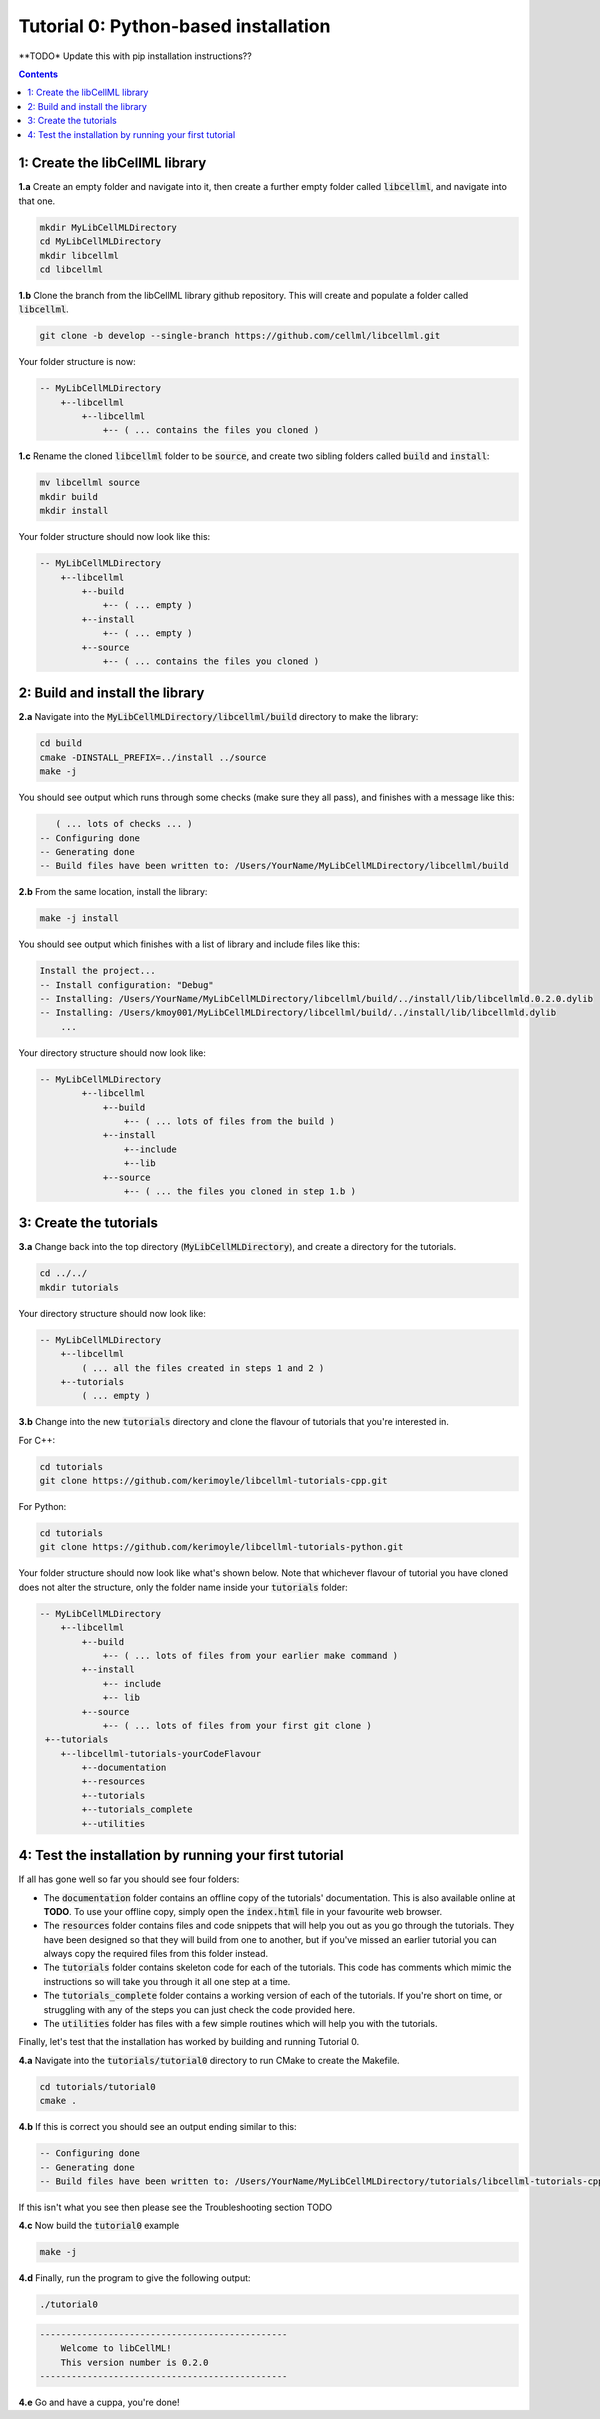 .. _tutorial0_py:

==========================================================
Tutorial 0: Python-based installation
==========================================================

**TODO* Update this with pip installation instructions??

.. contents:: Contents
    :local:

1: Create the libCellML library
==========================================================

.. container:: dothis

    **1.a** Create an empty folder and navigate into it, then create a further empty
    folder called :code:`libcellml`, and navigate into that one.

.. code-block:: console

    mkdir MyLibCellMLDirectory
    cd MyLibCellMLDirectory
    mkdir libcellml
    cd libcellml

.. container:: dothis

    **1.b** Clone the branch from the libCellML library github repository.  This will
    create and populate a folder called :code:`libcellml`.

.. code-block:: console

    git clone -b develop --single-branch https://github.com/cellml/libcellml.git

Your folder structure is now:

.. code-block:: text

    -- MyLibCellMLDirectory
        +--libcellml
            +--libcellml
                +-- ( ... contains the files you cloned )


.. container:: dothis

    **1.c** Rename the cloned :code:`libcellml` folder to be :code:`source`, and create
    two sibling folders called :code:`build` and :code:`install`:

.. code-block:: console

    mv libcellml source
    mkdir build
    mkdir install

Your folder structure should now look like this:

.. code-block:: text

    -- MyLibCellMLDirectory
        +--libcellml
            +--build
                +-- ( ... empty )
            +--install
                +-- ( ... empty )
            +--source
                +-- ( ... contains the files you cloned )

2: Build and install the library
==========================================================

.. container:: dothis

    **2.a** Navigate into the :code:`MyLibCellMLDirectory/libcellml/build` directory
    to make the library:

.. code-block:: console

    cd build
    cmake -DINSTALL_PREFIX=../install ../source
    make -j

You should see output which runs through some checks (make sure they all pass),
and finishes with a message like this:

.. code-block:: console

       ( ... lots of checks ... )
    -- Configuring done
    -- Generating done
    -- Build files have been written to: /Users/YourName/MyLibCellMLDirectory/libcellml/build

.. container:: dothis

    **2.b** From the same location, install the library:

.. code-block:: console

    make -j install

You should see output which finishes with a list of library and include files
like this:

.. code-block:: console

    Install the project...
    -- Install configuration: "Debug"
    -- Installing: /Users/YourName/MyLibCellMLDirectory/libcellml/build/../install/lib/libcellmld.0.2.0.dylib
    -- Installing: /Users/kmoy001/MyLibCellMLDirectory/libcellml/build/../install/lib/libcellmld.dylib
        ...

Your directory structure should now look like:

.. code-block:: text

    -- MyLibCellMLDirectory
            +--libcellml
                +--build
                    +-- ( ... lots of files from the build )
                +--install
                    +--include
                    +--lib
                +--source
                    +-- ( ... the files you cloned in step 1.b )


3: Create the tutorials
==========================================================

.. container:: dothis

    **3.a** Change back into the top directory (:code:`MyLibCellMLDirectory`),
    and create a directory for the tutorials.

.. code-block:: console

    cd ../../
    mkdir tutorials

Your directory structure should now look like:

.. code-block:: text

    -- MyLibCellMLDirectory
        +--libcellml
            ( ... all the files created in steps 1 and 2 )
        +--tutorials
            ( ... empty )

.. container:: dothis

    **3.b** Change into the new :code:`tutorials` directory and clone the
    flavour of tutorials that you're interested in.

For C++:

.. code-block:: console

    cd tutorials
    git clone https://github.com/kerimoyle/libcellml-tutorials-cpp.git

For Python:

.. code-block:: console

    cd tutorials
    git clone https://github.com/kerimoyle/libcellml-tutorials-python.git

Your folder structure should now look like what's shown below.  Note that
whichever flavour of tutorial you have cloned does not alter the structure,
only the folder name inside your :code:`tutorials` folder:

.. code-block:: text

    -- MyLibCellMLDirectory
        +--libcellml
            +--build
                +-- ( ... lots of files from your earlier make command )
            +--install
                +-- include
                +-- lib
            +--source
                +-- ( ... lots of files from your first git clone )
     +--tutorials
        +--libcellml-tutorials-yourCodeFlavour
            +--documentation
            +--resources
            +--tutorials
            +--tutorials_complete
            +--utilities


4: Test the installation by running your first tutorial
==========================================================
If all has gone well so far you should see four folders:

- The :code:`documentation` folder contains an offline copy of the tutorials'
  documentation.  This is also available online at **TODO**.  To use your
  offline copy, simply open the :code:`index.html` file in your favourite
  web browser.
- The :code:`resources` folder contains files and code snippets that will
  help you out as you go through the tutorials.  They have been designed
  so that they will build from one to another, but if you've missed an
  earlier tutorial you can always copy the required files from this folder
  instead.
- The :code:`tutorials` folder contains skeleton code for each of the
  tutorials.  This code has comments which mimic the instructions so will
  take you through it all one step at a time.
- The :code:`tutorials_complete` folder contains a working version of each
  of the tutorials.  If you're short on time, or struggling with any of the
  steps you can just check the code provided here.
- The :code:`utilities` folder has files with a few simple routines which
  will help you with the tutorials.

Finally, let's test that the installation has worked by building and running
Tutorial 0.

.. container:: dothis

    **4.a** Navigate into the :code:`tutorials/tutorial0` directory to run CMake to
    create the Makefile.

.. code-block:: console

    cd tutorials/tutorial0
    cmake .

.. container:: dothis

    **4.b**  If this is correct you should see an output ending similar to this:

.. code-block:: console

    -- Configuring done
    -- Generating done
    -- Build files have been written to: /Users/YourName/MyLibCellMLDirectory/tutorials/libcellml-tutorials-cpp/tutorials/tutorial0

If this isn't what you see then please see the Troubleshooting section TODO

.. container:: dothis

    **4.c** Now build the :code:`tutorial0` example

.. code-block:: console

    make -j

.. container:: dothis

    **4.d** Finally, run the program to give the following output:

.. code-block:: console

    ./tutorial0

.. code-block:: console

    -----------------------------------------------
        Welcome to libCellML!
        This version number is 0.2.0
    -----------------------------------------------

.. container:: dothis

    **4.e** Go and have a cuppa, you're done!

